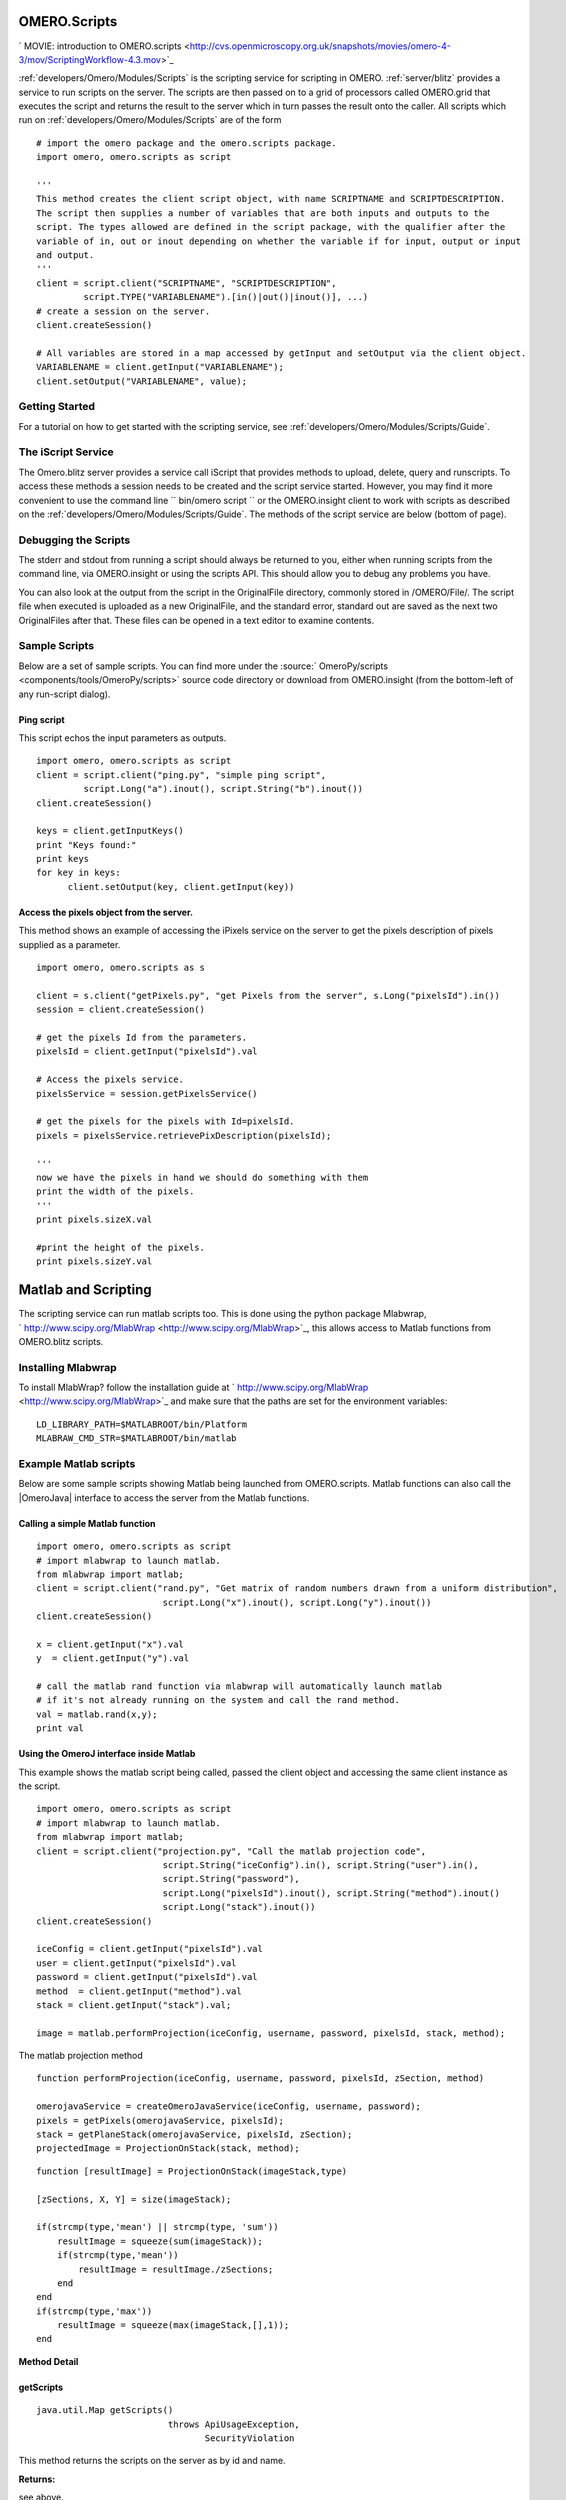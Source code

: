 .. _developers/Omero/Modules/Scripts:

OMERO.Scripts
=============

.. contents:

` MOVIE: introduction to
OMERO.scripts <http://cvs.openmicroscopy.org.uk/snapshots/movies/omero-4-3/mov/ScriptingWorkflow-4.3.mov>`_

:ref:`developers/Omero/Modules/Scripts` is the scripting service for scripting in OMERO.
:ref:`server/blitz` provides a service to run scripts
on the server. The scripts are then passed on to a grid of processors
called OMERO.grid that executes the script and returns the result to the
server which in turn passes the result onto the caller. All scripts
which run on :ref:`developers/Omero/Modules/Scripts` are of the form

::

    # import the omero package and the omero.scripts package.
    import omero, omero.scripts as script

    '''
    This method creates the client script object, with name SCRIPTNAME and SCRIPTDESCRIPTION.
    The script then supplies a number of variables that are both inputs and outputs to the 
    script. The types allowed are defined in the script package, with the qualifier after the 
    variable of in, out or inout depending on whether the variable if for input, output or input
    and output.
    '''  
    client = script.client("SCRIPTNAME", "SCRIPTDESCRIPTION", 
             script.TYPE("VARIABLENAME").[in()|out()|inout()], ...)
    # create a session on the server.
    client.createSession()

    # All variables are stored in a map accessed by getInput and setOutput via the client object.
    VARIABLENAME = client.getInput("VARIABLENAME");
    client.setOutput("VARIABLENAME", value);

Getting Started
---------------

For a tutorial on how to get started with the scripting service, see
:ref:`developers/Omero/Modules/Scripts/Guide`.

The iScript Service
-------------------

The Omero.blitz server provides a service call iScript that provides
methods to upload, delete, query and runscripts. To access these methods
a session needs to be created and the script service started. However,
you may find it more convenient to use the command line
`` bin/omero script `` or the OMERO.insight client to work with scripts
as described on the :ref:`developers/Omero/Modules/Scripts/Guide`.
The methods of the script service are below (bottom of page).

Debugging the Scripts
---------------------

The stderr and stdout from running a script should always be returned to
you, either when running scripts from the command line, via
OMERO.insight or using the scripts API. This should allow you to debug
any problems you have.

You can also look at the output from the script in the OriginalFile
directory, commonly stored in /OMERO/File/. The script file when
executed is uploaded as a new OriginalFile, and the standard error,
standard out are saved as the next two OriginalFiles after that. These
files can be opened in a text editor to examine contents.

Sample Scripts
--------------

Below are a set of sample scripts. You can find more under the
:source:` OmeroPy/scripts <components/tools/OmeroPy/scripts>`
source code directory or download from OMERO.insight (from the
bottom-left of any run-script dialog).

Ping script
~~~~~~~~~~~

This script echos the input parameters as outputs.

::

    import omero, omero.scripts as script
    client = script.client("ping.py", "simple ping script", 
             script.Long("a").inout(), script.String("b").inout())
    client.createSession()

    keys = client.getInputKeys()
    print "Keys found:"
    print keys
    for key in keys:
          client.setOutput(key, client.getInput(key))

Access the pixels object from the server.
~~~~~~~~~~~~~~~~~~~~~~~~~~~~~~~~~~~~~~~~~

This method shows an example of accessing the iPixels service on the
server to get the pixels description of pixels supplied as a parameter.

::

    import omero, omero.scripts as s

    client = s.client("getPixels.py", "get Pixels from the server", s.Long("pixelsId").in())
    session = client.createSession()

    # get the pixels Id from the parameters.
    pixelsId = client.getInput("pixelsId").val

    # Access the pixels service. 
    pixelsService = session.getPixelsService()

    # get the pixels for the pixels with Id=pixelsId.
    pixels = pixelsService.retrievePixDescription(pixelsId);

    '''
    now we have the pixels in hand we should do something with them
    print the width of the pixels. 
    '''
    print pixels.sizeX.val

    #print the height of the pixels.
    print pixels.sizeY.val

Matlab and Scripting
====================

The scripting service can run matlab scripts too. This is done using the
python package Mlabwrap,
` http://www.scipy.org/MlabWrap <http://www.scipy.org/MlabWrap>`_, this
allows access to Matlab functions from OMERO.blitz scripts.

Installing Mlabwrap
-------------------

To install MlabWrap? follow the installation guide at
` http://www.scipy.org/MlabWrap <http://www.scipy.org/MlabWrap>`_ and
make sure that the paths are set for the environment variables:

::

    LD_LIBRARY_PATH=$MATLABROOT/bin/Platform
    MLABRAW_CMD_STR=$MATLABROOT/bin/matlab

Example Matlab scripts
----------------------

Below are some sample scripts showing Matlab being launched from
OMERO.scripts. Matlab functions can also call the |OmeroJava| 
interface to access the server from
the Matlab functions.

Calling a simple Matlab function
~~~~~~~~~~~~~~~~~~~~~~~~~~~~~~~~

::

    import omero, omero.scripts as script
    # import mlabwrap to launch matlab.
    from mlabwrap import matlab;  
    client = script.client("rand.py", "Get matrix of random numbers drawn from a uniform distribution",  
                            script.Long("x").inout(), script.Long("y").inout())
    client.createSession()

    x = client.getInput("x").val
    y  = client.getInput("y").val

    # call the matlab rand function via mlabwrap will automatically launch matlab 
    # if it's not already running on the system and call the rand method.
    val = matlab.rand(x,y);
    print val

Using the OmeroJ interface inside Matlab
~~~~~~~~~~~~~~~~~~~~~~~~~~~~~~~~~~~~~~~~

This example shows the matlab script being called, passed the client
object and accessing the same client instance as the script.

::

    import omero, omero.scripts as script
    # import mlabwrap to launch matlab.
    from mlabwrap import matlab;  
    client = script.client("projection.py", "Call the matlab projection code",  
                            script.String("iceConfig").in(), script.String("user").in(),
                            script.String("password"),
                            script.Long("pixelsId").inout(), script.String("method").inout()
                            script.Long("stack").inout())
    client.createSession()

    iceConfig = client.getInput("pixelsId").val
    user = client.getInput("pixelsId").val
    password = client.getInput("pixelsId").val
    method  = client.getInput("method").val
    stack = client.getInput("stack").val;

    image = matlab.performProjection(iceConfig, username, password, pixelsId, stack, method);

The matlab projection method

::

    function performProjection(iceConfig, username, password, pixelsId, zSection, method)

    omerojavaService = createOmeroJavaService(iceConfig, username, password);
    pixels = getPixels(omerojavaService, pixelsId);
    stack = getPlaneStack(omerojavaService, pixelsId, zSection);
    projectedImage = ProjectionOnStack(stack, method);

::

    function [resultImage] = ProjectionOnStack(imageStack,type)

    [zSections, X, Y] = size(imageStack);

    if(strcmp(type,'mean') || strcmp(type, 'sum'))
        resultImage = squeeze(sum(imageStack));
        if(strcmp(type,'mean'))
            resultImage = resultImage./zSections;
        end
    end
    if(strcmp(type,'max'))
        resultImage = squeeze(max(imageStack,[],1));
    end

**Method Detail**

getScripts
~~~~~~~~~~

::

    java.util.Map getScripts()
                             throws ApiUsageException,
                                    SecurityViolation

This method returns the scripts on the server as by id and name.

**Returns:**

see above.

**Throws:**

``ApiUsageException``

``SecurityViolation``

--------------

deleteScript
~~~~~~~~~~~~

::

    void deleteScript(long id)
                      throws ApiUsageException,
                             SecurityViolation

Delete the script on the server with id.

**Parameters:**

``id`` - Id of the script to delete.

**Throws:**

``ApiUsageException``

``SecurityViolation``

--------------

getScriptID
~~~~~~~~~~~

::

    long getScriptID(java.lang.String scriptName)
                     throws ApiUsageException,
                            SecurityViolation

Get the id of the script with name, scriptName, the script service
ensures that all script names are unique.

**Parameters:**

``scriptName`` - The name of the script.

**Returns:**

see above.

**Throws:**

``ApiUsageException``

``SecurityViolation``

--------------

uploadScript
~~~~~~~~~~~~

::

    long uploadScript(java.lang.String script)
                      throws ApiUsageException,
                             SecurityViolation

Upload the script to the server and get the id. This method checks that
a script with that names does not exist and that the script has
parameters.

**Parameters:**

``script`` - see above.

**Returns:**

The new id of the script.

**Throws:**

``ApiUsageException``

``SecurityViolation``

--------------

getScript
~~~~~~~~~

::

    java.lang.String getScript(long id)
                               throws ApiUsageException

Get the script from the server with id.

**Parameters:**

``id`` - see above.

**Returns:**

see above.

**Throws:**

``ApiUsageException``

--------------

getParams
~~~~~~~~~

::

    java.util.Map getParams(long id)
                            throws ApiUsageException

Get the parameters that the script takes. This is a key-value pair map,
the key being the variable name, and the value the type of the variable.

**Parameters:**

``id`` - see above.

**Returns:**

see above.

**Throws:**

``ApiUsageException``

--------------

runScript
~~~~~~~~~

::

    java.util.Map runScript(long id,
                            java.util.Map paramMap)
                            throws ApiUsageException,
                                   SecurityViolation

Run the script on the server with id, and using the parameters,
paramMap. The server checks that all the parameters expected by the
script are supplied in the paramMap and that their types match. Once
executed the script then returns a resultMap which is a key-value pair
map, the key being the result variable name and the value being the
value of the variable.

**Parameters:**

``id`` - see above.

``paramMap`` - see above.

**Returns:**

see above.

**Throws:**

``ApiUsageException``

``SecurityViolation``

